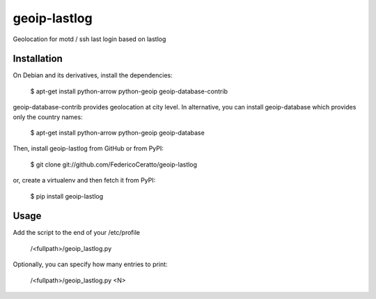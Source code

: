 
geoip-lastlog
=============

Geolocation for motd / ssh last login based on lastlog

.. image:: https://pypip.in/download/geoip_lastlog/badge.png
    :target: https://pypi.python.org/pypi/geoip-lastlog/
    :alt: Downloads

.. image:: https://pypip.in/version/geoip_lastlog/badge.png
    :target: https://pypi.python.org/pypi/geoip-lastlog/
    :alt: Latest Version

.. image:: https://pypip.in/license/geoip_lastlog/badge.png
    :target: https://pypi.python.org/pypi/geoip-lastlog/
    :alt: License


Installation
------------

On Debian and its derivatives, install the dependencies:

   $ apt-get install python-arrow python-geoip geoip-database-contrib

geoip-database-contrib provides geolocation at city level. In alternative, you can install geoip-database which provides only the country names:

   $ apt-get install python-arrow python-geoip geoip-database

Then, install geoip-lastlog from GitHub or from PyPI:

   $ git clone git://github.com/FedericoCeratto/geoip-lastlog

or, create a virtualenv and then fetch it from PyPI:

   $ pip install geoip-lastlog


Usage
-----

Add the script to the end of your /etc/profile

   /<fullpath>/geoip_lastlog.py

Optionally, you can specify how many entries to print:

   /<fullpath>/geoip_lastlog.py <N>


